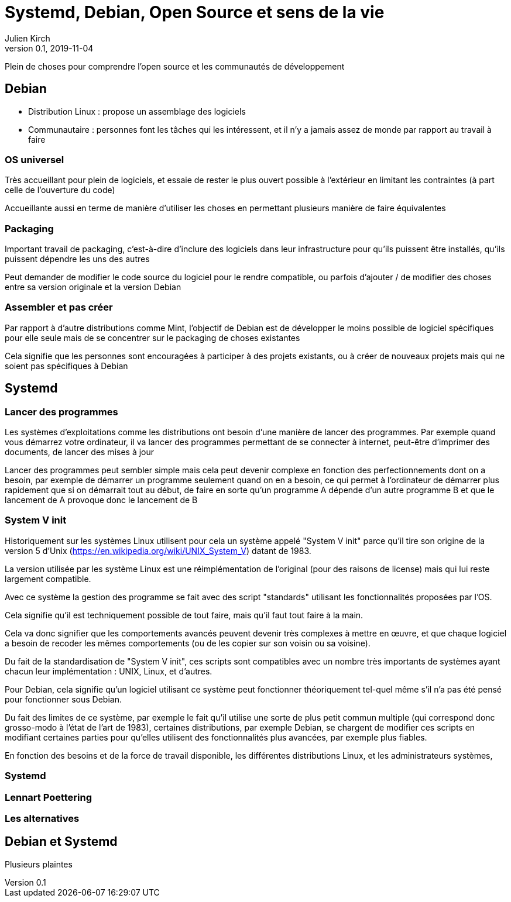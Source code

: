 = Systemd, Debian, Open Source et sens de la vie
Julien Kirch
v0.1, 2019-11-04
:article_lang: fr

Plein de choses pour comprendre l'open source et les communautés de développement

== Debian

* Distribution Linux : propose un assemblage des logiciels
* Communautaire : personnes font les tâches qui les intéressent, et il n'y a jamais assez de monde par rapport au travail à faire

=== OS universel

Très accueillant pour plein de logiciels, et essaie de rester le plus ouvert possible à l'extérieur en limitant les contraintes (à part celle de l'ouverture du code)

Accueillante aussi en terme de manière d'utiliser les choses en permettant plusieurs manière de faire équivalentes

=== Packaging

Important travail de packaging, c'est-à-dire d'inclure des logiciels dans leur infrastructure pour qu'ils puissent être installés, qu'ils puissent dépendre les uns des autres 

Peut demander de modifier le code source du logiciel pour le rendre compatible, ou parfois d'ajouter / de modifier des choses entre sa version originale et la version Debian

=== Assembler et pas créer

Par rapport à d'autre distributions comme Mint, l'objectif de Debian est de développer le moins possible de logiciel spécifiques pour elle seule mais de se concentrer sur le packaging de choses existantes

Cela signifie que les personnes sont encouragées à participer à des projets existants, ou à créer de nouveaux projets mais qui ne soient pas spécifiques à Debian

== Systemd

=== Lancer des programmes

Les systèmes d'exploitations comme les distributions ont besoin d'une manière de lancer des programmes.
Par exemple quand vous démarrez votre ordinateur, il va lancer des programmes permettant de se connecter à internet, peut-être d'imprimer des documents, de lancer des mises à jour

Lancer des programmes peut sembler simple mais cela peut devenir complexe en fonction des perfectionnements dont on a besoin, par exemple de démarrer un programme seulement quand on en a besoin, ce qui permet à l'ordinateur de démarrer plus rapidement que si on démarrait tout au début, de faire en sorte qu'un programme A dépende d'un autre programme B et que le lancement de A provoque donc le lancement de B

=== System V init

Historiquement sur les systèmes Linux utilisent pour cela un système appelé "System V init" parce qu'il tire son origine de la version 5 d'Unix (https://en.wikipedia.org/wiki/UNIX_System_V) datant de 1983.

La version utilisée par les système Linux est une réimplémentation de l'original (pour des raisons de license) mais qui lui reste largement compatible.

Avec ce système la gestion des programme se fait avec des script "standards" utilisant les fonctionnalités proposées par l'OS.

Cela signifie qu'il est techniquement possible de tout faire, mais qu'il faut tout faire à la main.

Cela va donc signifier que les comportements avancés peuvent devenir très complexes à mettre en œuvre, et que chaque logiciel a besoin de recoder les mêmes comportements (ou de les copier sur son voisin ou sa voisine).

Du fait de la standardisation de "System V init", ces scripts sont compatibles avec un nombre très importants de systèmes ayant chacun leur implémentation : UNIX, Linux, et d'autres.

Pour Debian, cela signifie qu'un logiciel utilisant ce système peut fonctionner théoriquement tel-quel même s'il n'a pas été pensé pour fonctionner sous Debian.

Du fait des limites de ce système, par exemple le fait qu'il utilise une sorte de plus petit commun multiple (qui correspond donc grosso-modo à l'état de l'art de 1983), certaines distributions, par exemple Debian, se chargent de modifier ces scripts en modifiant certaines parties pour qu'elles utilisent des fonctionnalités plus avancées, par exemple plus fiables.

En fonction des besoins et de la force de travail disponible, les différentes distributions Linux, et les administrateurs systèmes, 

=== Systemd

=== Lennart Poettering

=== Les alternatives

== Debian et Systemd

Plusieurs plaintes